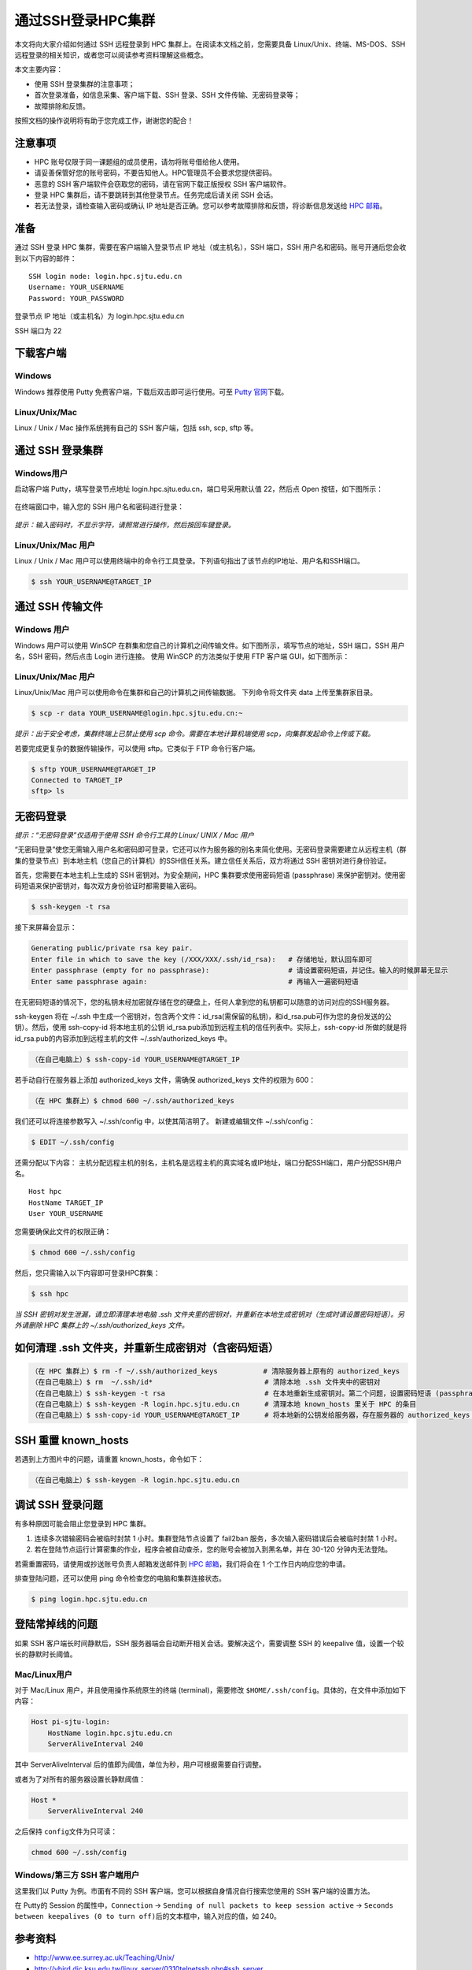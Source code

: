 通过SSH登录HPC集群
==================

本文将向大家介绍如何通过 SSH 远程登录到 HPC
集群上。在阅读本文档之前，您需要具备 Linux/Unix、终端、MS-DOS、SSH
远程登录的相关知识，或者您可以阅读参考资料理解这些概念。

本文主要内容：

-  使用 SSH 登录集群的注意事项；
-  首次登录准备，如信息采集、客户端下载、SSH 登录、SSH 文件传输、无密码登录等；
-  故障排除和反馈。

按照文档的操作说明将有助于您完成工作，谢谢您的配合！

注意事项
--------

-  HPC 账号仅限于同一课题组的成员使用，请勿将账号借给他人使用。
-  请妥善保管好您的账号密码，不要告知他人。HPC管理员不会要求您提供密码。
-  恶意的 SSH 客户端软件会窃取您的密码，请在官网下载正版授权 SSH 客户端软件。
-  登录 HPC 集群后，请不要跳转到其他登录节点。任务完成后请关闭 SSH 会话。
-  若无法登录，请检查输入密码或确认 IP 地址是否正确。您可以参考故障排除和反馈，将诊断信息发送给 \ `HPC 邮箱 <mailto:hpc@sjtu.edu.cn>`__\ 。

准备
----

通过 SSH 登录 HPC 集群，需要在客户端输入登录节点 IP
地址（或主机名），SSH 端口，SSH
用户名和密码。账号开通后您会收到以下内容的邮件：

::

   SSH login node: login.hpc.sjtu.edu.cn
   Username: YOUR_USERNAME
   Password: YOUR_PASSWORD

登录节点 IP 地址（或主机名）为 login.hpc.sjtu.edu.cn

SSH 端口为 22

下载客户端
----------

Windows
^^^^^^^

Windows 推荐使用 Putty 免费客户端，下载后双击即可运行使用。可至 \ `Putty 官网 <https://www.putty.org>`__\ 
下载。


Linux/Unix/Mac
^^^^^^^^^^^^^^

Linux / Unix / Mac 操作系统拥有自己的 SSH 客户端，包括 ssh, scp, sftp
等。

通过 SSH 登录集群
-----------------

Windows用户
^^^^^^^^^^^

启动客户端 Putty，填写登录节点地址
login.hpc.sjtu.edu.cn，端口号采用默认值 22，然后点 Open
按钮，如下图所示：

.. figure:: ../img/putty1.png
   :alt: avater

在终端窗口中，输入您的 SSH 用户名和密码进行登录：

.. figure:: ../img/putty2.png
   :alt: avater


*提示：输入密码时，不显示字符，请照常进行操作，然后按回车键登录。*

Linux/Unix/Mac 用户
^^^^^^^^^^^^^^^^^^^

Linux / Unix / Mac 用户可以使用终端中的命令行工具登录。下列语句指出了该节点的IP地址、用户名和SSH端口。

.. code:: bash

   $ ssh YOUR_USERNAME@TARGET_IP

通过 SSH 传输文件
---------------

Windows 用户
^^^^^^^^^^^^

Windows 用户可以使用 WinSCP
在群集和您自己的计算机之间传输文件。如下图所示，填写节点的地址，SSH
端口，SSH 用户名，SSH 密码，然后点击 Login 进行连接。 使用 WinSCP
的方法类似于使用 FTP 客户端 GUI，如下图所示：

.. figure:: ../img/winscp.png
   :alt: avater



.. figure:: ../img/winscp2.png
   :alt: avater


Linux/Unix/Mac 用户
^^^^^^^^^^^^^^^^^^

Linux/Unix/Mac 用户可以使用命令在集群和自己的计算机之间传输数据。
下列命令将文件夹 data 上传至集群家目录。

.. code:: bash

   $ scp -r data YOUR_USERNAME@login.hpc.sjtu.edu.cn:~

*提示：出于安全考虑，集群终端上已禁止使用 scp 命令。需要在本地计算机端使用 scp，向集群发起命令上传或下载。*

若要完成更复杂的数据传输操作，可以使用 sftp。它类似于 FTP 命令行客户端。

.. code:: bash

   $ sftp YOUR_USERNAME@TARGET_IP
   Connected to TARGET_IP
   sftp> ls 

无密码登录
----------

*提示：“无密码登录”仅适用于使用 SSH 命令行工具的 Linux/ UNIX / Mac 用户*

“无密码登录”使您无需输入用户名和密码即可登录，它还可以作为服务器的别名来简化使用。无密码登录需要建立从远程主机（群集的登录节点）到本地主机（您自己的计算机）的SSH信任关系。建立信任关系后，双方将通过
SSH 密钥对进行身份验证。

首先，您需要在本地主机上生成的 SSH 密钥对。为安全期间，HPC
集群要求使用密码短语 (passphrase)
来保护密钥对。使用密码短语来保护密钥对，每次双方身份验证时都需要输入密码。

.. code:: bash

   $ ssh-keygen -t rsa

接下来屏幕会显示：

.. code:: bash

   Generating public/private rsa key pair.
   Enter file in which to save the key (/XXX/XXX/.ssh/id_rsa):   # 存储地址，默认回车即可
   Enter passphrase (empty for no passphrase):                   # 请设置密码短语，并记住。输入的时候屏幕无显示
   Enter same passphrase again:                                  # 再输入一遍密码短语

.. tips: 为何要设置含有密码短语的密钥对： 输入ssh-keygen时，会请求您输入一个密码短语，您应该输入一些难以猜到的短语。

在无密码短语的情况下，您的私钥未经加密就存储在您的硬盘上，任何人拿到您的私钥都可以随意的访问对应的SSH服务器。

ssh-keygen 将在 ~/.ssh 中生成一个密钥对，包含两个文件：id_rsa(需保留的私钥)，和id_rsa.pub可作为您的身份发送的公钥）。然后，使用
ssh-copy-id 将本地主机的公钥 id_rsa.pub添加到远程主机的信任列表中。实际上，ssh-copy-id 所做的就是将id_rsa.pub的内容添加到远程主机的文件 ~/.ssh/authorized_keys 中。

.. code:: bash

   （在自己电脑上）$ ssh-copy-id YOUR_USERNAME@TARGET_IP

若手动自行在服务器上添加 authorized_keys 文件，需确保 authorized_keys
文件的权限为 600：

.. code:: bash

   （在 HPC 集群上）$ chmod 600 ~/.ssh/authorized_keys

.. figure:: ../img/sshfile.png
   :alt: avater


我们还可以将连接参数写入 ~/.ssh/config 中，以使其简洁明了。
新建或编辑文件 ~/.ssh/config：

.. code:: bash

   $ EDIT ~/.ssh/config

还需分配以下内容：
主机分配远程主机的别名，主机名是远程主机的真实域名或IP地址，端口分配SSH端口，用户分配SSH用户名。

::

   Host hpc
   HostName TARGET_IP
   User YOUR_USERNAME

您需要确保此文件的权限正确：

.. code:: bash

   $ chmod 600 ~/.ssh/config

然后，您只需输入以下内容即可登录HPC群集：

.. code:: bash

    $ ssh hpc

*当 SSH 密钥对发生泄漏，请立即清理本地电脑 .ssh
文件夹里的密钥对，并重新在本地生成密钥对（生成时请设置密码短语）。另外请删除
HPC 集群上的 ~/.ssh/authorized_keys 文件。*

如何清理 .ssh 文件夹，并重新生成密钥对（含密码短语）
----------------------------------------------------

.. code:: bash

   （在 HPC 集群上）$ rm -f ~/.ssh/authorized_keys           # 清除服务器上原有的 authorized_keys
   （在自己电脑上）$ rm  ~/.ssh/id*                           # 清除本地 .ssh 文件夹中的密钥对
   （在自己电脑上）$ ssh-keygen -t rsa                        # 在本地重新生成密钥对。第二个问题，设置密码短语 (passphrase)，并记住密码短语
   （在自己电脑上）$ ssh-keygen -R login.hpc.sjtu.edu.cn      # 清理本地 known_hosts 里关于 HPC 的条目     
   （在自己电脑上）$ ssh-copy-id YOUR_USERNAME@TARGET_IP      # 将本地新的公钥发给服务器，存在服务器的 authorized_keys 文件里

SSH 重置 known_hosts
--------------------

|avater| 若遇到上方图片中的问题，请重置 known_hosts，命令如下：

.. code:: bash

   （在自己电脑上）$ ssh-keygen -R login.hpc.sjtu.edu.cn

调试 SSH 登录问题
---------------

有多种原因可能会阻止您登录到 HPC 集群。

1. 连续多次错输密码会被临时封禁 1 小时。集群登陆节点设置了 fail2ban 服务，多次输入密码错误后会被临时封禁 1 小时。

2. 若在登陆节点运行计算密集的作业，程序会被自动查杀，您的账号会被加入到黑名单，并在 30-120 分钟内无法登陆。

若需重置密码，请使用或抄送账号负责人邮箱发送邮件到  \ `HPC 邮箱 <mailto:hpc@sjtu.edu.cn>`__\ ，我们将会在 1 个工作日内响应您的申请。 

排查登陆问题，还可以使用 ping 命令检查您的电脑和集群连接状态。

.. code:: bash

   $ ping login.hpc.sjtu.edu.cn


登陆常掉线的问题
----------------

如果 SSH 客户端长时间静默后，SSH 服务器端会自动断开相关会话。要解决这个，需要调整 SSH 的 keepalive 值，设置一个较长的静默时长阈值。

Mac/Linux用户
^^^^^^^^^^^^^

对于 Mac/Linux 用户，并且使用操作系统原生的终端 (terminal)，需要修改 \ ``$HOME/.ssh/config``\ 。具体的，在文件中添加如下内容：

.. code:: bash

   Host pi-sjtu-login:
       HostName login.hpc.sjtu.edu.cn
       ServerAliveInterval 240

其中 ServerAliveInterval 后的值即为阈值，单位为秒，用户可根据需要自行调整。

或者为了对所有的服务器设置长静默阈值：

.. code:: bash

   Host *
       ServerAliveInterval 240

之后保持 \ ``config``\ 文件为只可读：

.. code:: bash

   chmod 600 ~/.ssh/config

Windows/第三方 SSH 客户端用户
^^^^^^^^^^^^^^^^^^^^^^^^^^^

这里我们以 Putty 为例。市面有不同的 SSH 客户端，您可以根据自身情况自行搜索您使用的 SSH 客户端的设置方法。

在 Putty的 Session 的属性中，\ ``Connection`` ->
``Sending of null packets to keep session active`` ->
``Seconds between keepalives (0 to turn off)``\ 后的文本框中，输入对应的值，如 240。

参考资料
--------

-  http://www.ee.surrey.ac.uk/Teaching/Unix/
-  http://vbird.dic.ksu.edu.tw/linux_server/0310telnetssh.php#ssh_server
-  http://nerderati.com/2011/03/simplify-your-life-with-an-ssh-config-file/
-  http://www.cyberciti.biz/faq/ssh-passwordless-login-with-keychain-for-scripts/
-  https://stackoverflow.com/questions/25084288/keep-ssh-session-alive
-  https://patrickmn.com/aside/how-to-keep-alive-ssh-sessions/

.. |avater| image:: ../img/knownhosts.png
